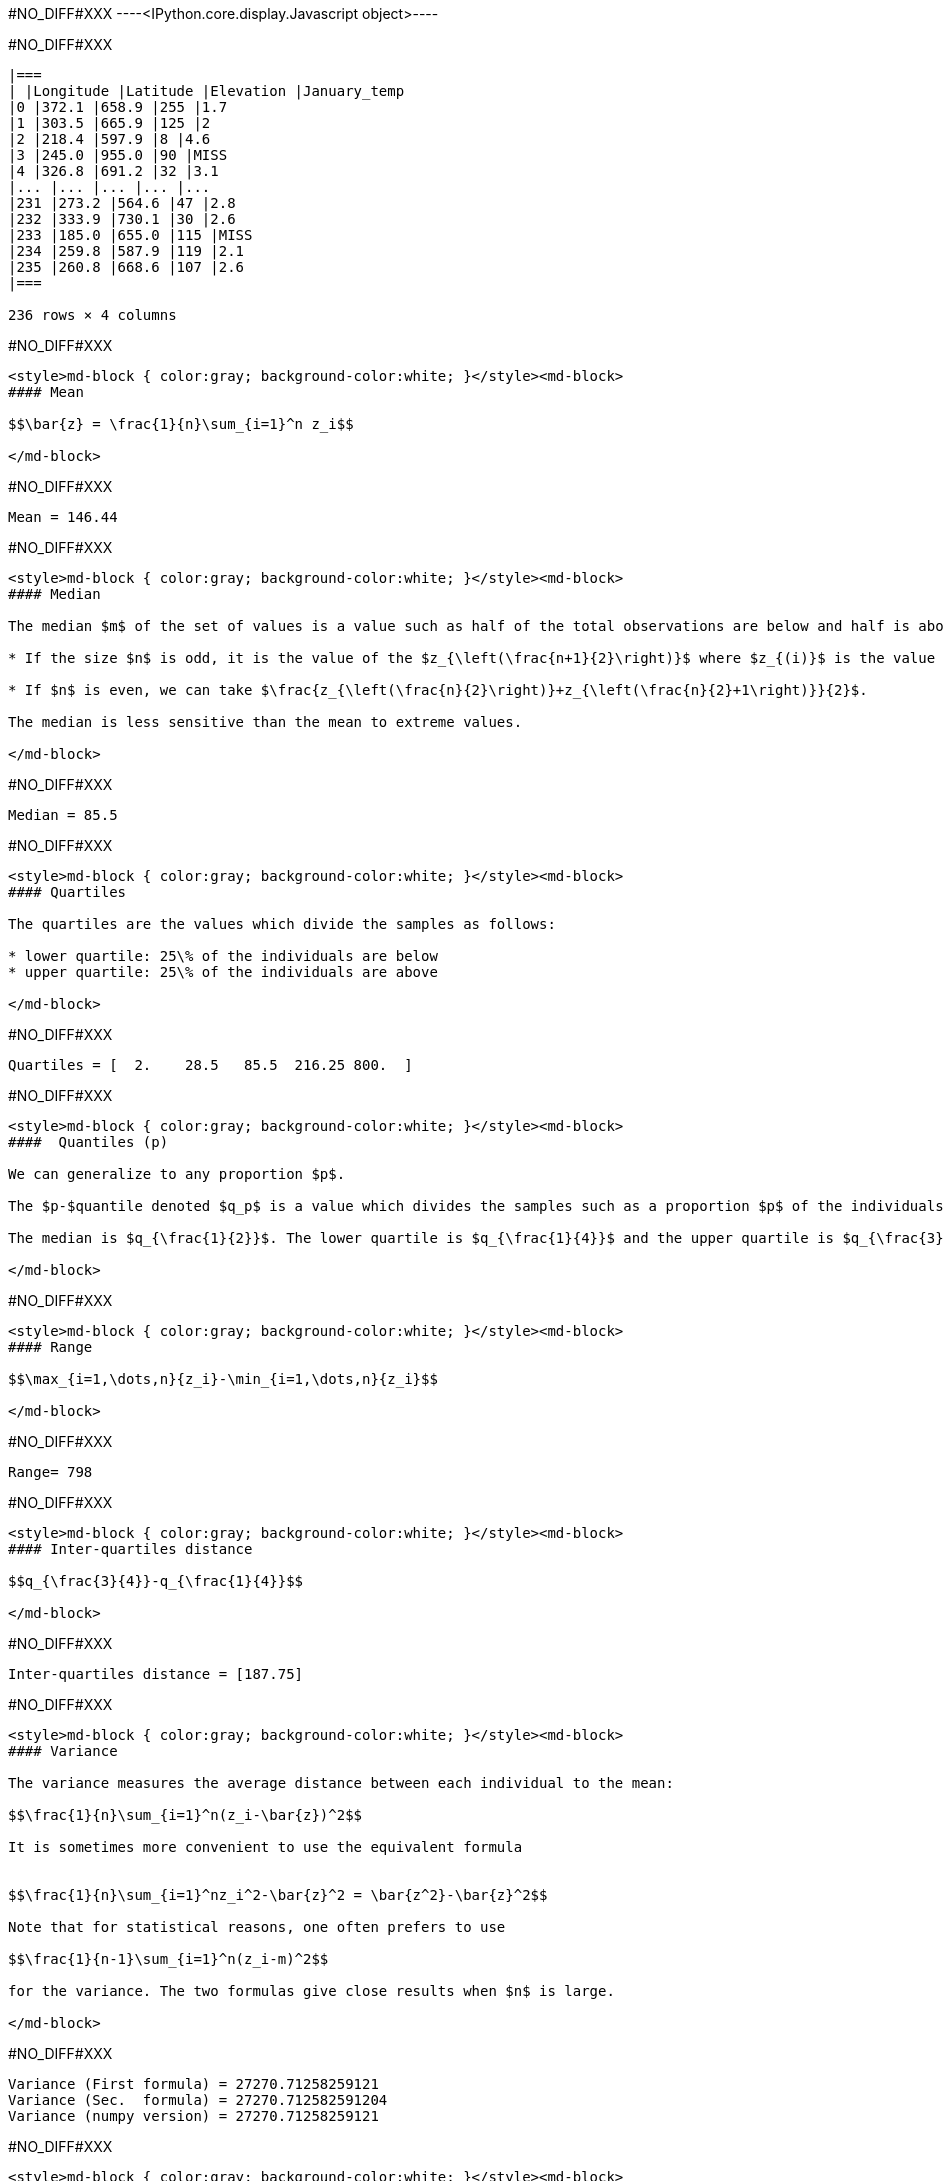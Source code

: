 #NO_DIFF#XXX
----<IPython.core.display.Javascript object>----


#NO_DIFF#XXX
----

|===
| |Longitude |Latitude |Elevation |January_temp
|0 |372.1 |658.9 |255 |1.7
|1 |303.5 |665.9 |125 |2
|2 |218.4 |597.9 |8 |4.6
|3 |245.0 |955.0 |90 |MISS
|4 |326.8 |691.2 |32 |3.1
|... |... |... |... |...
|231 |273.2 |564.6 |47 |2.8
|232 |333.9 |730.1 |30 |2.6
|233 |185.0 |655.0 |115 |MISS
|234 |259.8 |587.9 |119 |2.1
|235 |260.8 |668.6 |107 |2.6
|===

236 rows × 4 columns
----


#NO_DIFF#XXX
----
<style>md-block { color:gray; background-color:white; }</style><md-block>
#### Mean

$$\bar{z} = \frac{1}{n}\sum_{i=1}^n z_i$$

</md-block>
----


#NO_DIFF#XXX
----
Mean = 146.44
----


#NO_DIFF#XXX
----
<style>md-block { color:gray; background-color:white; }</style><md-block>
#### Median

The median $m$ of the set of values is a value such as half of the total observations are below and half is above.

* If the size $n$ is odd, it is the value of the $z_{\left(\frac{n+1}{2}\right)}$ where $z_{(i)}$ is the value of the $i$ th observation (when ordered in increasing order).

* If $n$ is even, we can take $\frac{z_{\left(\frac{n}{2}\right)}+z_{\left(\frac{n}{2}+1\right)}}{2}$.

The median is less sensitive than the mean to extreme values.

</md-block>
----


#NO_DIFF#XXX
----
Median = 85.5
----


#NO_DIFF#XXX
----
<style>md-block { color:gray; background-color:white; }</style><md-block>
#### Quartiles

The quartiles are the values which divide the samples as follows:

* lower quartile: 25\% of the individuals are below
* upper quartile: 25\% of the individuals are above

</md-block>
----


#NO_DIFF#XXX
----
Quartiles = [  2.    28.5   85.5  216.25 800.  ]
----


#NO_DIFF#XXX
----
<style>md-block { color:gray; background-color:white; }</style><md-block>
####  Quantiles (p)

We can generalize to any proportion $p$.

The $p-$quantile denoted $q_p$ is a value which divides the samples such as a proportion $p$ of the individuals are below the quantile. 

The median is $q_{\frac{1}{2}}$. The lower quartile is $q_{\frac{1}{4}}$ and the upper quartile is $q_{\frac{3}{4}}$.

</md-block>
----


#NO_DIFF#XXX
----
<style>md-block { color:gray; background-color:white; }</style><md-block>
#### Range

$$\max_{i=1,\dots,n}{z_i}-\min_{i=1,\dots,n}{z_i}$$

</md-block>
----


#NO_DIFF#XXX
----
Range= 798
----


#NO_DIFF#XXX
----
<style>md-block { color:gray; background-color:white; }</style><md-block>
#### Inter-quartiles distance

$$q_{\frac{3}{4}}-q_{\frac{1}{4}}$$

</md-block>
----


#NO_DIFF#XXX
----
Inter-quartiles distance = [187.75]
----


#NO_DIFF#XXX
----
<style>md-block { color:gray; background-color:white; }</style><md-block>
#### Variance 

The variance measures the average distance between each individual to the mean:

$$\frac{1}{n}\sum_{i=1}^n(z_i-\bar{z})^2$$

It is sometimes more convenient to use the equivalent formula


$$\frac{1}{n}\sum_{i=1}^nz_i^2-\bar{z}^2 = \bar{z^2}-\bar{z}^2$$

Note that for statistical reasons, one often prefers to use

$$\frac{1}{n-1}\sum_{i=1}^n(z_i-m)^2$$

for the variance. The two formulas give close results when $n$ is large.

</md-block>
----


#NO_DIFF#XXX
----
Variance (First formula) = 27270.71258259121
Variance (Sec.  formula) = 27270.712582591204
Variance (numpy version) = 27270.71258259121
----


#NO_DIFF#XXX
----
<style>md-block { color:gray; background-color:white; }</style><md-block>
#### Standard Deviation


To have a measure in the same unit as the variable, one often consider the standard deviation.

$$\sqrt{\frac{1}{n}\sum_{i=1}^n(z_i-\bar{z})^2}$$

</md-block>
----


#NO_DIFF#XXX
----
Variance (numpy version) = 165.13846487899545
----


#NO_DIFF#XXX
----
<style>md-block { color:gray; background-color:white; }</style><md-block>
### Histogram

To have a good idea of the distribution of a variable, one can compute the histogram.

The idea is 

* divide the range of the variable $[min,Max]$ into small intervals. Here, we only treat the case were all intervals have the same size
* compute the number of samples in each interval.


Normalized histogram rescales the ordinate such as the total surface is equal to 1.

</md-block>
----


#NO_DIFF#XXX
----
#NO_DIFF#XXX
----


#NO_DIFF#XXX
----
#NO_DIFF#XXX
----


#NO_DIFF#XXX
----
<style>md-block { color:gray; background-color:white; }</style><md-block>
### Cumulated histogram

We can represent the cumulated histogram. It is a function which computes, for each value, the proportion of individuals below this value. 
It can be written as 
    
   $$F(z_c) =\frac{1}{n}\sum_{i=1}^n 1\!\!\!1_{]z_{i},+\infty]}(z_c)$$
   
   where $1\!\!\!1_A$ is the indicator function of the set $A$:
   
   $$1\!\!\!1_A(x)=\left\{\begin{array}{ccc}1 &\textrm{ if } & x\in A\\
   0 & \textrm{ otherwise } & \end{array}
   \right.$$


</md-block>
----


#NO_DIFF#XXX
----
#NO_DIFF#XXX
----


#NO_DIFF#XXX
----
<style>md-block { color:gray; background-color:white; }</style><md-block>
### Quantile function

If we inverse the two axes, we obtain the quantile function which gives, for each value $p$, the quantile $q_p$.

$$q(p) = F^{-1}(p)$$

</md-block>
----


#NO_DIFF#XXX
----
#NO_DIFF#XXX
----


#NO_DIFF#XXX
----
<style>md-block { color:gray; background-color:white; }</style><md-block>
### Ore

In mine, we often consider the ore function 
$$T(z_c) = 1-F(z_c)$$

Indeed, it gives the proportion of the data which are above a cut-off.

</md-block>
----


#NO_DIFF#XXX
----
#NO_DIFF#XXX
----


#NO_DIFF#XXX
----
<style>md-block { color:gray; background-color:white; }</style><md-block>
### Metal

$$Q(z_c) =\frac{1}{n}\sum_{i=1}^n z_i1\!\!\!1_{]z_{i},+\infty]}(z_c)$$

</md-block>
----


#NO_DIFF#XXX
----
#NO_DIFF#XXX
----


#NO_DIFF#XXX
----
<style>md-block { color:gray; background-color:white; }</style><md-block>
### Grade 

$$m(z_c)=\frac{Q(z_c)}{T(z_c)}$$

</md-block>
----


#NO_DIFF#XXX
----
#NO_DIFF#XXX
----


#NO_DIFF#XXX
----
<style>md-block { color:gray; background-color:white; }</style><md-block>
#### $Q(T)$ curve

We just represent the **Metal** with respect to the **Ore** for various cut-off values $z_c$.

</md-block>
----


#NO_DIFF#XXX
----
#NO_DIFF#XXX
----


#NO_DIFF#XXX
----
<style>md-block { color:gray; background-color:white; }</style><md-block>
#### Conventional benefit

$$B(z_c) = Q(z_c)-z_cT(z_c)$$

</md-block>
----


#NO_DIFF#XXX
----
#NO_DIFF#XXX
----


#NO_DIFF#XXX
----
<style>md-block { color:gray; background-color:white; }</style><md-block>
Now we consider two variables:

* $z^{(1)}=(z_1^{(1)},\dots,z_n^{(1)})$
* $z^{(2)}=(z_1^{(2)},\dots,z_n^{(2)})$

and we will study their relationship.

</md-block>
----


#NO_DIFF#XXX
----
<style>md-block { color:gray; background-color:white; }</style><md-block>
### Covariance

We can compute the covariance between the two vectors $z^{(1)}$ and  $z^{(2)}$.

$$\textrm{cov}(z^{(1)},z^{(2)}) = \frac{1}{n}\sum_{i=1}^n (z^{(1)}_i-\bar{z}^{(1)})(z^{(2)}_i-\bar{z}^{(2)})$$

where $\bar{z}^{(j)}$ is the mean of the variable $z^{(j)}$ with $j=1,2$.

</md-block>
----


#NO_DIFF#XXX
----
Covariance = -72.91027814569537
----


#NO_DIFF#XXX
----
<style>md-block { color:gray; background-color:white; }</style><md-block>
### Correlation coefficient

The covariance depends on the scale of $z^{(1)}$ and $z^{(2)}$. In order to have a scale invariant measure, we can use the correlation coefficient 
$$\rho = \frac{\textrm{cov}(z^{(1)},z^{(2)})}{\sqrt{\textrm{var}(z^{(1)})\textrm{var}(z^{(2)})}}$$

The correlation coefficient lies within $[-1,1]$.

When it is equal to $-1$ or $1$, the variables are linked by a linear relationship

$$z^{(2)}=a.z^{(1)}+b$$

where the sign of $a$ corresponds to the sign of $\rho$.

When $\rho=0$, we say that the variables are uncorrelated. But they can still have a link (not linear).

</md-block>
----


#NO_DIFF#XXX
----
Correlation coefficient -0.8023409668442096
----


#NO_DIFF#XXX
----
<style>md-block { color:gray; background-color:white; }</style><md-block>
### Covariance matrix

When we have several variables $z^{(1)},\dots,z^{(p)}$, we can compute their covariance matrix $\Sigma$ which stores the covariances between each pair of variable.

$$\Sigma = \left[
\begin{array}{cccc}
\textrm{var}(z^{(1)})         & \textrm{cov}(z^{(1)},z^{(2)}) &\dots  & \textrm{cov}(z^{(1)},z^{(p)})\\
\textrm{cov}(z^{(2)},z^{(1)}) & \textrm{var}(z^{(2)})         & \dots & \textrm{cov}(z^{(2)},z^{(p)})\\
\vdots & \vdots & \ddots & \vdots \\
\textrm{cov}(z^{(p)},z^{(1)}) &  \textrm{cov}(z^{(p)},z^{(2)})&\dots  & \textrm{var}(z^{(p)})\\
\end{array}\right]$$

Note that this matrix is symmetric.

If the variables (centered by their means) are stored in a matrix $Z_c$ (one column per variable), then 

$$\Sigma = \frac{1}{n} Z_c^TZ_c$$ where $^T$ designates the transposition.

In other words, $Z_c^T$ is the matrix where each line is a variable.

</md-block>
----


#NO_DIFF#XXX
----
Covariance matrix = 
[[ 8.04385263e+03 -7.29102781e+01]
 [-7.29102781e+01  1.02658631e+00]]
----


#NO_DIFF#XXX
----
Variance 8043.852626931566
----


#NO_DIFF#XXX
----
Covariance matrix = 
[[ 7.99058208e+03 -7.24274286e+01]
 [-7.24274286e+01  1.01978773e+00]]
----


#NO_DIFF#XXX
----
<style>md-block { color:gray; background-color:white; }</style><md-block>
### Scatter plot

We can represent the scatter plot between the two variables (only isotopic samples are represented).

</md-block>
----


#NO_DIFF#XXX
----
#NO_DIFF#XXX
----


#NO_DIFF#XXX
----
<style>md-block { color:gray; background-color:white; }</style><md-block>
Here the relation could be considered as linear. Let's try to find the coefficents of the regression line.

### Linear regression

#### Simple linear regression

We can model the relationship between $z^{(1)}$ and $z^{(2)}$ by using a linear regression.
 model 
$$z^{(2)}=az^{(1)}+b + R$$ where $R$ is a residual.

We try to find $(a,b)$ by minimizing the sum of the squared difference between $z^{(2)}$ and $az^{(1)}+b$: 

$$||R||^2 =\sum_{i=1}^n(z^{(2)}_i - (az^{(1)}_i+b))^2.$$

We can show that the coefficients $a$ and $b$ can be estimated by

$$\hat a = \frac{\textrm{cov}(z^{(1)},z^{(2)})}{\textrm{var}(z^{(1)})}$$

and $b$ by 

$$\hat b = \bar{z}^{(2)}-\hat a\bar{z}^{(1)}$$

</md-block>
----


#NO_DIFF#XXX
----
#NO_DIFF#XXX
----


#NO_DIFF#XXX
----
<style>md-block { color:gray; background-color:white; }</style><md-block>
#### Multiple linear regression

When we have several variables $x^{(1)},\dots,x^{(p)}$ to explain an interest variable $y$ we can also use a linear regression

$$y=\sum_{j=1}^p \beta_j x^{(j)} + \beta_0 + R$$

Note that for convenience, we will rewrite the relation 

$$y=\sum_{j=0}^p \beta_j x^{(j)}+R$$ 

where the variable $x^{(0)}$ is equal to $1$.

Last, we can rewrite more compactly

$$y = \beta^T X +R$$

where $$\beta = \left[\begin{array}{c}\beta_0 \\ \vdots \\ \beta_p\end{array}\right]$$

and $X$ is the table with all the observations. The first column contains $1$'s and then each column is a variable 
$$X  = \left[\begin{array}{cccc} 1 & x^{(1)} & \dots & x^{(p)}\end{array}\right]$$

As in the simple linear regression case, we will try to minimize

$$||R||^2=||y-\beta^TX||^2$$

We can show that 

$$\hat\beta = (X^TX)^{-1}X^Ty$$

</md-block>
----


#NO_DIFF#XXX
----
<style>md-block { color:gray; background-color:white; }</style><md-block>
### Bivariate histogram

To represent the two variables, we can perform a 2d histogram.

</md-block>
----


#NO_DIFF#XXX
----
#NO_DIFF#XXX
----


#NO_DIFF#XXX
----
<style>md-block { color:gray; background-color:white; }</style><md-block>
### Conditional distribution

Then we could look at the histogram of $z_2$ for a given class of $z_1$.

For instance, if we consider the 2$^\textrm{nd}$ class, $z_1\in[28.6,54.2]$ :

It shows the (empirical) conditional distribution of $z_2$ knowing that $z_1\in[28.6,54.2]$.


</md-block>
----


#NO_DIFF#XXX
----
#NO_DIFF#XXX
----


#NO_DIFF#XXX
----
<style>md-block { color:gray; background-color:white; }</style><md-block>
#### Conditional mean (or regression)

In the same spirit, we can consider the conditional mean (mean of $z_2$ for a given classe of $z_1$). It is the conditional mean.

If we iterate over all the classes, we obtain the empirical regression.



</md-block>
----


#NO_DIFF#XXX
----
#NO_DIFF#XXX
----
